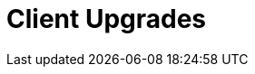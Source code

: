 [[client-upgrades]]
= Client Upgrades


ifeval::[{suma-content} == true]
Clients use the versioning system of their underlying operating system, and require regular upgrades.
For clients using {suse} operating systems, you can perform upgrades within the {productname} {webui}.
For supported {sle}{nbsp}15 upgrade paths, see https://documentation.suse.com/sles/15-SP2/html/SLES-all/cha-upgrade-paths.html


To upgrade clients running SLE{nbsp}12 to SLE{nbsp}15, the upgrade is automated, but you will need to do some preparation steps before you begin.
For more information, see xref:client-configuration:client-upgrades-major.adoc[].

You can also automate client upgrades using the content lifecycle manager.
For more information, see xref:client-configuration:client-upgrades-lifecycle.adoc[].

For more information about service pack upgrades (SP migration), see xref:client-configuration:client-upgrades-sp-migration.adoc[].
endif::[]

ifeval::[{uyuni-content} == true]
Clients use the versioning system of their underlying operating system, and require regular upgrades.
endif::[]
